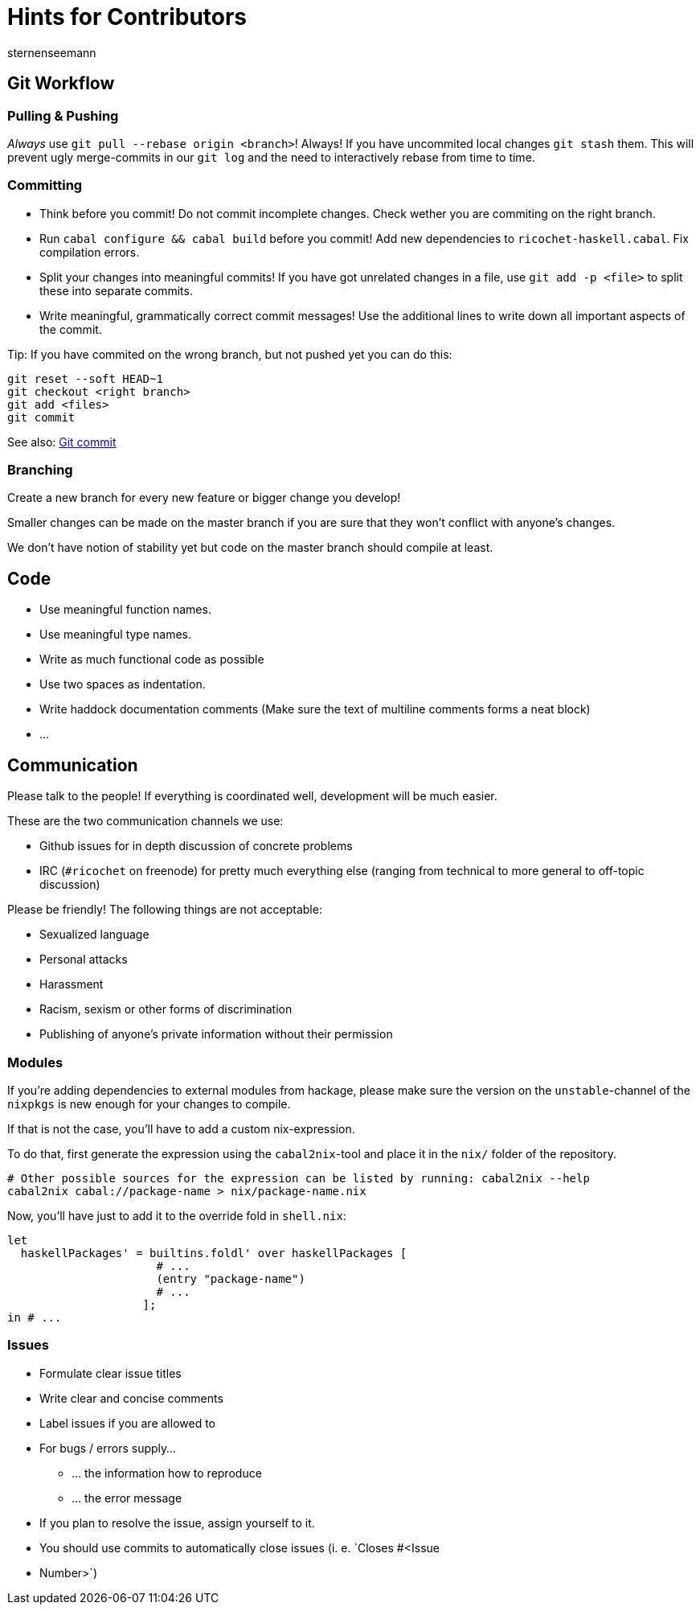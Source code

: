 Hints for Contributors
======================
sternenseemann
:showtitle:
:author: sternenseemann

== Git Workflow

=== Pulling & Pushing

__Always__ use `git pull --rebase origin <branch>`! Always! If you have
uncommited local changes `git stash` them. This will prevent ugly merge-commits
in our `git log` and the need to interactively rebase from time to time.

=== Committing

* Think before you commit! Do not commit incomplete changes. Check wether you
  are commiting on the right branch.
* Run `cabal configure && cabal build` before you commit! Add new dependencies
  to `ricochet-haskell.cabal`. Fix compilation errors.
* Split your changes into meaningful commits! If you have got unrelated changes
  in a file, use `git add -p <file>` to split these into separate commits.
* Write meaningful, grammatically correct commit messages! Use the additional
  lines to write down all important aspects of the commit.

Tip: If you have commited on the wrong branch, but not pushed yet you can do
this:

[source,shell]
----
git reset --soft HEAD~1
git checkout <right branch>
git add <files>
git commit
----

See also: http://chris.beams.io/posts/git-commit/[Git commit]

=== Branching

Create a new branch for every new feature or bigger change you develop!

Smaller changes can be made on the master branch if you are sure that they won't
conflict with anyone's changes.

We don't have notion of stability yet but code on the master branch should
compile at least.

== Code

* Use meaningful function names.
* Use meaningful type names.
* Write as much functional code as possible
* Use two spaces as indentation.
* Write haddock documentation comments (Make sure the text of multiline comments
  forms a neat block)
* …

== Communication

Please talk to the people! If everything is coordinated well, development will
be much easier.

These are the two communication channels we use:

* Github issues for in depth discussion of concrete problems
* IRC (`#ricochet` on freenode) for pretty much everything else (ranging from
  technical to more general to off-topic discussion)

Please be friendly! The following things are not acceptable:

* Sexualized language
* Personal attacks
* Harassment
* Racism, sexism or other forms of discrimination
* Publishing of anyone's private information without their permission

=== Modules

If you're adding dependencies to external modules from hackage, please make sure
the version on the `unstable`-channel of the `nixpkgs` is new enough for your
changes to compile.

If that is not the case, you'll have to add a custom nix-expression.

To do that, first generate the expression using the `cabal2nix`-tool and place
it in the `nix/` folder of the repository.
[source,bash]
----
# Other possible sources for the expression can be listed by running: cabal2nix --help
cabal2nix cabal://package-name > nix/package-name.nix
----

Now, you'll have just to add it to the override fold in `shell.nix`:
[source,nix]
----
let
  haskellPackages' = builtins.foldl' over haskellPackages [
                      # ...
                      (entry "package-name")
                      # ...
                    ];
in # ...
----

=== Issues

* Formulate clear issue titles
* Write clear and concise comments
* Label issues if you are allowed to
* For bugs / errors supply…
** … the information how to reproduce
** … the error message
* If you plan to resolve the issue, assign yourself to it.
* You should use commits to automatically close issues (i. e. `Closes #<Issue
  * Number>`)
